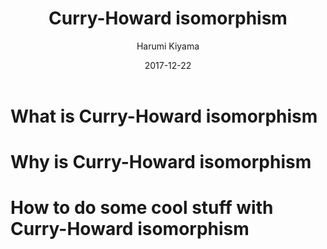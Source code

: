 #+TITLE:     Curry-Howard isomorphism
#+REVEAL_ROOT: http://cdn.jsdelivr.net/reveal.js/3.0.0/
#+AUTHOR:    Harumi Kiyama
#+EMAIL:     lucius0720@hotmail.com
#+DATE:      2017-12-22
#+DESCRIPTION:
#+OPTIONS: H:2 toc:nil num:nil
#+LATEX_CLASS: beamer
#+COLUMNS: %45ITEM %10BEAMER_env(Env) %10BEAMER_act(Act) %4BEAMER_col(Col) %8BEAMER_opt(Opt)
#+BEAMER_THEME: default
#+BEAMER_COLOR_THEME:
#+BEAMER_FONT_THEME:
#+BEAMER_INNER_THEME:
#+BEAMER_OUTER_THEME:
#+BEAMER_HEADER:
* What is Curry-Howard isomorphism
* Why is Curry-Howard isomorphism
* How to do some cool stuff with Curry-Howard isomorphism
